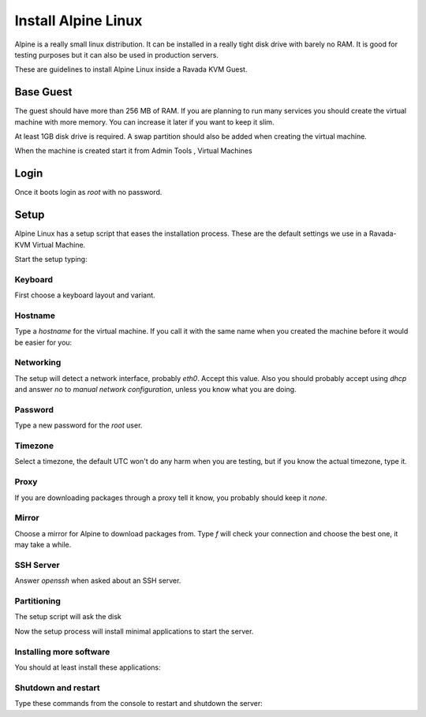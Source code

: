 Install Alpine Linux
====================

Alpine is a really small linux distribution. It can be installed in a
really tight disk drive with barely no RAM. It is good for testing purposes
but it can also be used in production servers.

These are guidelines to install Alpine Linux inside a  Ravada KVM Guest.


Base Guest
----------

The guest should have more than 256 MB of RAM. If you are planning to run
many services you should create the virtual machine with more memory.
You can increase it later if you want to keep it slim.

At least 1GB disk drive is required. A swap partition should also be
added when creating the virtual machine.

.. image:: images/create_alpine.png


When the machine is created start it from Admin Tools , Virtual Machines

.. image:: images/create_alpine_view.png

Login
-----

Once it boots login as *root* with no password.

Setup
-----

Alpine Linux has a setup script that eases the installation process. These
are the default settings we use in a Ravada-KVM Virtual Machine.

Start the setup typing:

.. prompt:: bash #

    setup-alpine

Keyboard
~~~~~~~~
First choose a keyboard layout and variant.

Hostname
~~~~~~~~

Type a *hostname* for the virtual machine. If you call it with the same
name when you created the machine before it would be easier for you:

Networking
~~~~~~~~~~

The setup will detect a network interface, probably *eth0*. Accept this value.
Also you should probably accept using *dhcp* and answer *no* to *manual network configuration*,
unless you know what you are doing.

Password
~~~~~~~~

Type a new password for the *root* user.

Timezone
~~~~~~~~

Select a timezone, the default UTC won't do any harm when you are testing, but if you
know the actual timezone, type it.

Proxy
~~~~~

If you are downloading packages through a proxy tell it know, you probably should keep
it *none*.

Mirror
~~~~~~

Choose a mirror for Alpine to download packages from. Type *f* will check your connection
and choose the best one, it may take a while.

SSH Server
~~~~~~~~~~

Answer *openssh*  when asked about an SSH server.

Partitioning
~~~~~~~~~~~~

The setup script will ask the disk

.. prompt::

    Available disks are:
    vda
    vdb
    Which disk(s) would you like to use? [none] *vda*
    How would you like to use them ? [?] *sys*
    WARNING: Erase the above disk(s) and continue [y/N]: *y*

Now the setup process will install minimal applications to start the server.

Installing more software
~~~~~~~~~~~~~~~~~~~~~~~~

You should at least install these applications:


.. prompt:: bash #

    apk add qemu-guest-agent acpi


Shutdown and restart
~~~~~~~~~~~~~~~~~~~~

Type these commands from the console to restart and shutdown the server:

.. prompt:: bash #

    reboot


.. prompt:: bash #

    poweroff





